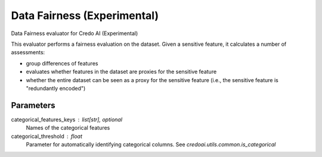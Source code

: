 
Data Fairness (Experimental)
============================


Data Fairness evaluator for Credo AI (Experimental)

This evaluator performs a fairness evaluation on the dataset. Given a sensitive feature,
it calculates a number of assessments:

- group differences of features
- evaluates whether features in the dataset are proxies for the sensitive feature
- whether the entire dataset can be seen as a proxy for the sensitive feature
  (i.e., the sensitive feature is "redundantly encoded")

Parameters
----------
categorical_features_keys : list[str], optional
    Names of the categorical features
categorical_threshold : float
    Parameter for automatically identifying categorical columns. See
    `credoai.utils.common.is_categorical`
